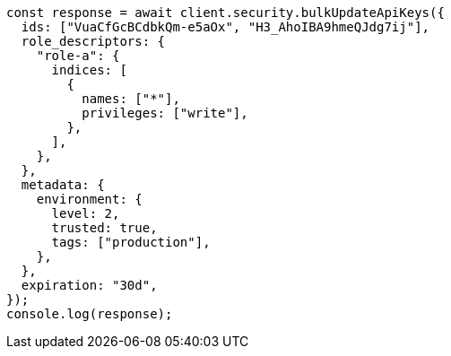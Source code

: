 // This file is autogenerated, DO NOT EDIT
// Use `node scripts/generate-docs-examples.js` to generate the docs examples

[source, js]
----
const response = await client.security.bulkUpdateApiKeys({
  ids: ["VuaCfGcBCdbkQm-e5aOx", "H3_AhoIBA9hmeQJdg7ij"],
  role_descriptors: {
    "role-a": {
      indices: [
        {
          names: ["*"],
          privileges: ["write"],
        },
      ],
    },
  },
  metadata: {
    environment: {
      level: 2,
      trusted: true,
      tags: ["production"],
    },
  },
  expiration: "30d",
});
console.log(response);
----
